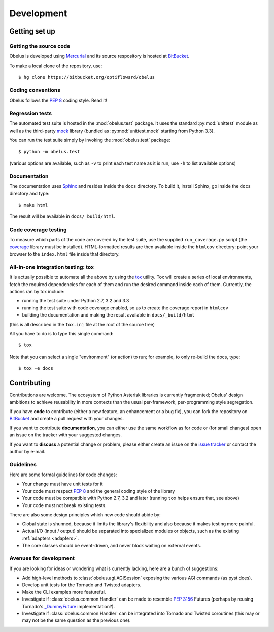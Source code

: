 
Development
===========

Getting set up
--------------

Getting the source code
"""""""""""""""""""""""

Obelus is developed using `Mercurial <http://mercurial.selenic.com/>`_
and its source respository is hosted at
`BitBucket <https://bitbucket.org/optiflowsrd/obelus>`_.

To make a local clone of the repository, use::

   $ hg clone https://bitbucket.org/optiflowsrd/obelus

Coding conventions
""""""""""""""""""

Obelus follows the :pep:`8` coding style.  Read it!

Regression tests
""""""""""""""""

The automated test suite is hosted in the :mod:`obelus.test` package.
It uses the standard :py:mod:`unittest` module as well as the third-party
`mock <http://pypi.python.org/pypi/mock/>`_ library (bundled as
:py:mod:`unittest.mock` starting from Python 3.3).

You can run the test suite simply by invoking the :mod:`obelus.test`
package::

   $ python -m obelus.test

(various options are available, such as ``-v`` to print each test name
as it is run; use ``-h`` to list available options)

Documentation
"""""""""""""

The documentation uses `Sphinx <http://sphinx-doc.org/>`_ and resides
inside the ``docs`` directory.  To build it, install Sphinx, go inside
the ``docs`` directory and type::

   $ make html

The result will be available in ``docs/_build/html``.

Code coverage testing
"""""""""""""""""""""

To measure which parts of the code are covered by the test suite, use
the supplied ``run_coverage.py`` script (the
`coverage <https://pypi.python.org/pypi/coverage/>`_ library must be
installed).  HTML-formatted results are then available inside the
``htmlcov`` directory: point your browser to the ``index.html`` file
inside that directory.

All-in-one integration testing: tox
"""""""""""""""""""""""""""""""""""

It is actually possible to automate all the above by using the
`tox <http://testrun.org/tox/>`_ utility.  Tox will create a series of
local environments, fetch the required dependencies for each of them
and run the desired command inside each of them.  Currently, the
actions ran by tox include:

* running the test suite under Python 2.7, 3.2 and 3.3
* running the test suite with code coverage enabled, so as to create
  the coverage report in ``htmlcov``
* building the documentation and making the result available in
  ``docs/_build/html``

(this is all described in the ``tox.ini`` file at the root of the source
tree)

All you have to do is to type this single command::

   $ tox

Note that you can select a single "environment" (or action) to run; for
example, to only re-build the docs, type::

   $ tox -e docs


Contributing
------------

Contributions are welcome.  The ecosystem of Python Asterisk libraries
is currently fragmented; Obelus' design ambitions to achieve reusability
in more contexts than the usual per-framework, per-programming style
segregation.

If you have **code** to contribute (either a new feature, an enhancement or
a bug fix), you can fork the repository on `BitBucket`_ and create a pull
request with your changes.

If you want to contribute **documentation**, you can either use the same
workflow as for code or (for small changes) open an issue on the tracker
with your suggested changes.

If you want to **discuss** a potential change or problem, please either
create an issue on the `issue tracker <https://bitbucket.org/optiflowsrd/obelus/issues>`_
or contact the author by e-mail.

Guidelines
""""""""""

Here are some formal guidelines for code changes:

* Your change must have unit tests for it
* Your code must respect :pep:`8` and the general coding style of the
  library
* Your code must be compatible with Python 2.7, 3.2 and later (running
  ``tox`` helps ensure that, see above)
* Your code must not break existing tests.

There are also some design principles which new code should abide by:

* Global state is shunned, because it limits the library's flexibility
  and also because it makes testing more painful.

* Actual I/O (input / output) should be separated into specialized modules
  or objects, such as the existing :ref:`adapters <adapters>`.

* The core classes should be event-driven, and never block waiting on
  external events.

Avenues for development
"""""""""""""""""""""""

If you are looking for ideas or wondering what is currently lacking, here
are a bunch of suggestions:

* Add high-level methods to :class:`obelus.agi.AGISession` exposing the
  various AGI commands (as pyst does).

* Develop unit tests for the Tornado and Twisted adapters.

* Make the CLI examples more featureful.

* Investigate if :class:`obelus.common.Handler` can be made to resemble
  :pep:`3156` Futures (perhaps by reusing Tornado's
  `_DummyFuture <https://github.com/facebook/tornado/blob/master/tornado/concurrent.py>`_
  implementation?).

* Investigate if :class:`obelus.common.Handler` can be integrated into
  Tornado and Twisted coroutines (this may or may not be the same question
  as the previous one).

